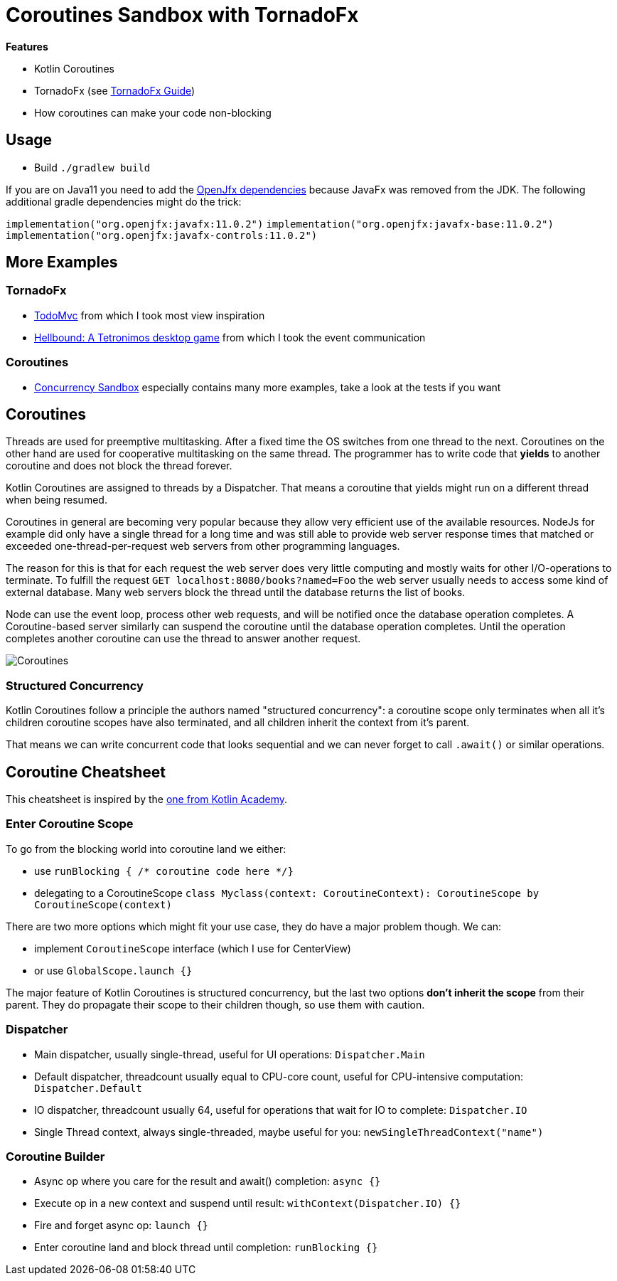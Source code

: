 = Coroutines Sandbox with TornadoFx

*Features*

* Kotlin Coroutines
* TornadoFx (see link:https://github.com/edvin/tornadofx-guide[TornadoFx Guide])
* How coroutines can make your code non-blocking

== Usage

* Build `./gradlew build`

If you are on Java11 you need to add the link:https://github.com/edvin/tornadofx-guide/blob/master/part1/2.%20Setting%20Up.md[OpenJfx dependencies]
because JavaFx was removed from the JDK. The following additional gradle dependencies might do the trick:

`implementation("org.openjfx:javafx:11.0.2")`
`implementation("org.openjfx:javafx-base:11.0.2")`
`implementation("org.openjfx:javafx-controls:11.0.2")`

== More Examples

=== TornadoFx

* link:https://github.com/edvin/todomvc[TodoMvc] from which I took most view inspiration
* link:https://github.com/lunivore/hellbound[Hellbound: A Tetronimos desktop game] from which I took the event communication

=== Coroutines

* link:https://github.com/Richargh/concurrency-mvn-kt-sandbox[Concurrency Sandbox] especially contains many more examples, take a look at the tests if you want

== Coroutines

Threads are used for preemptive multitasking. After a fixed time the OS switches from one thread to the next.
Coroutines on the other hand are used for cooperative multitasking on the same thread.
The programmer has to write code that *yields* to another coroutine and does not block the thread forever.

Kotlin Coroutines are assigned to threads by a Dispatcher. That means a coroutine that yields might run on a different thread when being resumed.

Coroutines in general are becoming very popular because they allow very efficient use of the available resources.
NodeJs for example did only have a single thread for a long time and was still able to provide web server response times
that matched or exceeded one-thread-per-request web servers from other programming languages.

The reason for this is that for each request the web server does very little computing and mostly waits for other I/O-operations to terminate.
To fulfill the request `GET localhost:8080/books?named=Foo` the web server usually needs to access some kind of external database.
Many web servers block the thread until the database returns the list of books.

Node can use the event loop, process other web requests, and will be notified once the database operation completes.
A Coroutine-based server similarly can suspend the coroutine until the database operation completes.
Until the operation completes another coroutine can use the thread to answer another request.

image::suspend.drawio.png[Coroutines, Threads and suspension]

=== Structured Concurrency

Kotlin Coroutines follow a principle the authors named "structured concurrency":
a coroutine scope only terminates when all it's children coroutine scopes have also terminated,
and all children inherit the context from it's parent.

That means we can write concurrent code that looks sequential and we can never forget to call `.await()` or similar operations.

== Coroutine Cheatsheet

This cheatsheet is inspired by the link:https://blog.kotlin-academy.com/kotlin-coroutines-cheat-sheet-8cf1e284dc35[one from Kotlin Academy].

=== Enter Coroutine Scope

To go from the blocking world into coroutine land we either:

* use `runBlocking { /* coroutine code here */}`
* delegating to a CoroutineScope `class Myclass(context: CoroutineContext): CoroutineScope by CoroutineScope(context)`

There are two more options which might fit your use case, they do have a major problem though. We can:

* implement `CoroutineScope` interface (which I use for CenterView)
* or use `GlobalScope.launch {}`

The major feature of Kotlin Coroutines is structured concurrency,
but the last two options *don't inherit the scope* from their parent. They do propagate their scope to their children though, so use them with caution.

=== Dispatcher

* Main dispatcher, usually single-thread, useful for UI operations: `Dispatcher.Main`
* Default dispatcher, threadcount usually equal to CPU-core count, useful for CPU-intensive computation: `Dispatcher.Default`
* IO dispatcher, threadcount usually 64, useful for operations that wait for IO to complete: `Dispatcher.IO`
* Single Thread context, always single-threaded, maybe useful for you: `newSingleThreadContext("name")`

=== Coroutine Builder

* Async op where you care for the result and await() completion: `async {}`
* Execute op in a new context and suspend until result: `withContext(Dispatcher.IO) {}`
* Fire and forget async op: `launch {}`
* Enter coroutine land and block thread until completion: `runBlocking {}`

